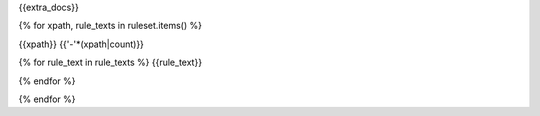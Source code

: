 {{extra_docs}}

{% for xpath, rule_texts in ruleset.items() %}

{{xpath}}
{{'-'*(xpath|count)}}

{% for rule_text in rule_texts %}
{{rule_text}}

{% endfor %}

{% endfor %}
